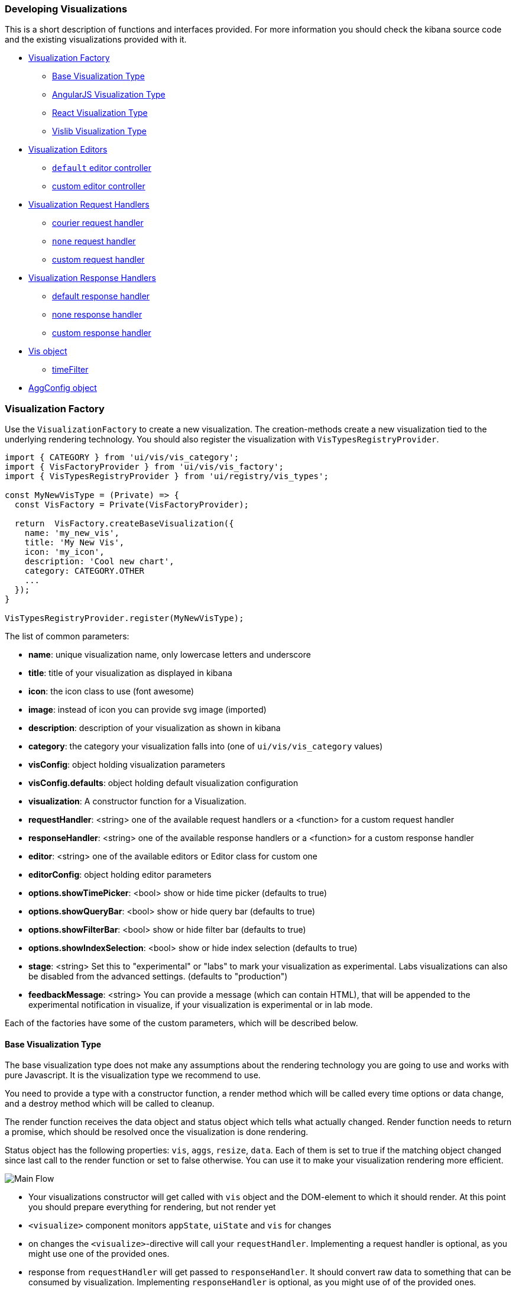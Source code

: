 [[development-create-visualization]]
=== Developing Visualizations

This is a short description of functions and interfaces provided. For more information you should check the kibana
source code and the existing visualizations provided with it.

- <<development-visualization-factory>>
* <<development-base-visualization-type>>
* <<development-angular-visualization-type>>
* <<development-react-visualization-type>>
* <<development-vislib-visualization-type>>
- <<development-vis-editors>>
* <<development-default-editor>>
* <<development-custom-editor>>
- <<development-visualization-request-handlers>>
* <<development-default-request-handler>>
* <<development-none-request-handler>>
* <<development-custom-request-handler>>
- <<development-visualization-response-handlers>>
* <<development-default-response-handler>>
* <<development-none-response-handler>>
* <<development-custom-response-handler>>
- <<development-vis-object>>
* <<development-vis-timefilter>>
- <<development-aggconfig>>

[[development-visualization-factory]]
=== Visualization Factory

Use the `VisualizationFactory` to create a new visualization. 
The creation-methods create a new visualization tied to the underlying rendering technology.
You should also register the visualization with `VisTypesRegistryProvider`.

["source","js"]
-----------
import { CATEGORY } from 'ui/vis/vis_category';
import { VisFactoryProvider } from 'ui/vis/vis_factory';
import { VisTypesRegistryProvider } from 'ui/registry/vis_types';

const MyNewVisType = (Private) => {
  const VisFactory = Private(VisFactoryProvider);

  return  VisFactory.createBaseVisualization({
    name: 'my_new_vis',
    title: 'My New Vis',
    icon: 'my_icon',
    description: 'Cool new chart',
    category: CATEGORY.OTHER
    ...
  });
}

VisTypesRegistryProvider.register(MyNewVisType);
-----------

The list of common parameters:

- *name*: unique visualization name, only lowercase letters and underscore
- *title*: title of your visualization as displayed in kibana
- *icon*: the icon class to use (font awesome)
- *image*: instead of icon you can provide svg image (imported)
- *description*: description of your visualization as shown in kibana
- *category*: the category your visualization falls into (one of `ui/vis/vis_category` values)
- *visConfig*: object holding visualization parameters
- *visConfig.defaults*: object holding default visualization configuration
- *visualization*: A constructor function for a Visualization.
- *requestHandler*: <string> one of the available request handlers or a <function> for a custom request handler
- *responseHandler*: <string> one of the available response handlers or a <function> for a custom response handler
- *editor*: <string> one of the available editors or Editor class for custom one
- *editorConfig*: object holding editor parameters
- *options.showTimePicker*: <bool> show or hide time picker (defaults to true)
- *options.showQueryBar*: <bool> show or hide query bar (defaults to true)
- *options.showFilterBar*: <bool> show or hide filter bar (defaults to true)
- *options.showIndexSelection*: <bool> show or hide index selection (defaults to true)
- *stage*: <string> Set this to "experimental" or "labs" to mark your visualization as experimental. 
Labs visualizations can also be disabled from the advanced settings. (defaults to "production")
- *feedbackMessage*: <string> You can provide a message (which can contain HTML), that will be appended 
to the experimental notification in visualize, if your visualization is experimental or in lab mode.


Each of the factories have some of the custom parameters, which will be described below.

[[development-base-visualization-type]]
==== Base Visualization Type
The base visualization type does not make any assumptions about the rendering technology you are going to use and
works with pure Javascript. It is the visualization type we recommend to use.

You need to provide a type with a constructor function, a render method which will be called every time 
options or data change, and a destroy method which will be called to cleanup.
 
The render function receives the data object and status object which tells what actually changed.
Render function needs to return a promise, which should be resolved once the visualization is done rendering.

Status object has the following properties: `vis`, `aggs`, `resize`, `data`. Each of them is set to true if the matching
object changed since last call to the render function or set to false otherwise. You can use it to make your 
visualization rendering more efficient.


image::images/visualize-flow.png[Main Flow]

- Your visualizations constructor will get called with `vis` object and the DOM-element to which it should render.
At this point you should prepare everything for rendering, but not render yet
- `<visualize>` component monitors `appState`, `uiState` and `vis` for changes
- on changes the `<visualize>`-directive will call your `requestHandler`. 
Implementing a request handler is optional, as you might use one of the provided ones.
- response from `requestHandler` will get passed to `responseHandler`. It should convert raw data to something that
can be consumed by visualization. Implementing `responseHandler` is optional, as you might use of of the provided ones.
- On new data from the `responseHandler` or on when the size of the surrounding DOM-element has changed, 
your visualization `render`-method gets called. It needs to return a promise which resolves once the visualization 
is done rendering.
- the visualization should call `vis.updateState()` any time something has changed that requires to 
re-render or fetch new data.

["source","js"]
-----------
import { VisFactoryProvider } from 'ui/vis/vis_factory';
import { VisTypesRegistryProvider } from 'ui/registry/vis_types';

class MyVisualization {
   constructor(el, vis) {
      this.el = el;
      this.vis = vis;
   }
   async render(visData, status) {
      ...
      return 'done rendering';
   }
   destroy() {
      console.log('destroying');
   }
}

const MyNewVisType = (Private) => {
  const VisFactory = Private(VisFactoryProvider);

  return VisFactory.createBaseVisualization({
    name: 'my_new_vis',
    title: 'My New Vis',
    icon: 'my_icon',
    description: 'Cool new chart',
    visualization: MyVisualization
  });
}

VisTypesRegistryProvider.register(MyNewVisType);
-----------

[[development-angular-visualization-type]]
==== AngularJS Visualization Type
The AngularJS visualization type assumes you are using angular as your rendering technology. Instead of providing the
controller we need to provide the angular template to render. 

The visualization will receive `vis`, `uiState` and `visData` on the $scope and needs to 
call `$scope.renderComplete()` once it is done rendering.

["source","js"]
-----------
const MyNewVisType = (Private) => {
  const VisFactory = Private(VisFactoryProvider);
  
  return VisFactory.createAngularVisualization({
    name: 'my_new_vis',
    title: 'My New Vis',
    icon: 'my_icon',
    description: 'Cool new chart',
    visConfig: {
       template: '<div ng-controller="MyAngularController"></div>`
    }
  });
}
-----------

[[development-react-visualization-type]]
==== React Visualization Type
React visualization type assumes you are using React as your rendering technology. Instead of passing it an AngularJS
template you need to pass a React component.

The visualization will receive `vis`, `uiState` and `visData` as props.
It also has a `renderComplete` function, which needs to be called once the rendering has completed.

["source","js"]
-----------
import { ReactComponent } from './my_react_component';

const MyNewVisType = (Private) => {
  const VisFactory = Private(VisFactoryProvider);
  
  return VisFactory.createReactVisualization({
    name: 'my_new_vis',
    title: 'My New Vis',
    icon: 'my_icon',
    description: 'Cool new chart',
    visConfig: {
       template: ReactComponent
    }
  });
}
-----------

[[development-vislib-visualization-type]]
==== Vislib Visualization Type
This visualization type should only be used for `vislib` visualizations. Vislib is kibana's D3 library which can produce
point series charts and pie charts.

[[development-vis-editors]]
=== Visualization Editors
By default, visualizations will use the `default` editor. 
This is the sidebar editor you see in many of the Kibana visualizations. You can also write your own editor.

[[development-default-editor]]
==== `default` editor controller
The default editor controller receives an `optionsTemplate` or `optionsTabs` parameter. 
These can be either an AngularJS template or React component.

["source","js"]
-----------
{
    name: 'my_new_vis',
    title: 'My New Vis',
    icon: 'my_icon',
    description: 'Cool new chart',
    editor: 'default',
    editorConfig: {
       optionsTemplate: '<my-custom-options-directive></my-custom-options-directive>' // or
       optionsTemplate: MyReactComponent // or if multiple tabs are required:
       optionsTabs: [
           { title: 'tab 1', template: '<div>....</div> },
           { title: 'tab 2', template: '<my-custom-options-directive></my-custom-options-directive>' },
           { title: 'tab 3', template: MyReactComponent }
       ]
    }
  }
-----------

[[development-custom-editor]]
==== custom editor controller
You can create a custom editor controller. To do so pass an Editor object (the same format as VisController class). 
You can make your controller take extra configuration which is passed to the editorConfig property.

["source","js"]
-----------
import { VisFactoryProvider } from 'ui/vis/vis_factory';

class MyEditorController {
    constructor(el, vis) {
      this.el = el;
      this.vis = vis;
      this.config = vis.type.editorConfig;
   }
   async render(visData) {
      console.log(this.config.my);
      ...
      return 'done rendering';
   }
   destroy() {
      console.log('destroying');
   }
}

const MyNewVisType = (Private) => {
  const VisFactory = Private(VisFactoryProvider);

  return VisFactory.createAngularVisualization({
    name: 'my_new_vis',
    title: 'My New Vis',
    icon: 'my_icon',
    description: 'Cool new chart',
    editor: MyEditorController,
    editorConfig: { my: 'custom config' }
  });
}

VisTypesRegistryProvider.register(MyNewVisType);
-----------

[[development-visualization-request-handlers]]
=== Visualization Request Handlers
Request handler gets called when one of the following keys on AppState change:
`vis`, `query`, `filters` or `uiState` and when timepicker is updated. On top
of that it will also get called on force refresh.

By default visualizations will use the `courier` request handler. They can also choose to use any of the other provided 
request handlers. It is also possible to define your own request handler 
(which you can then register to be used by other visualizations).

[[development-default-request-handler]]
==== courier request handler
'courier' is the default request handler which works with the 'default' side bar editor.

[[development-none-request-handler]]
==== `none` request handler
Using 'none' as your request handles means your visualization does not require any data to be requested.

[[development-custom-request-handler]]
==== custom request handler
You can define your custom request handler by providing a function with the following definition:
`function (vis, appState, uiState, searchSource) { ... }`

This function must return a promise, which should get resolved with new data that will be passed to responseHandler.

It's up to function to decide when it wants to issue a new request or return previous data 
(if none of the objects relevant to the request handler changed).

["source","js"]
-----------
import { VisFactoryProvider } from 'ui/vis/vis_factory';

const myRequestHandler = async (vis, appState, uiState, searchSource) => {
  const data = ... parse ...
  return data;
};

const MyNewVisType = (Private) => {
  const VisFactory = Private(VisFactoryProvider);

  return VisFactory.createAngularVisualization({
    name: 'my_new_vis',
    title: 'My New Vis',
    icon: 'my_icon',
    description: 'Cool new chart',
    requestHandler: myRequestHandler
  });
}

VisTypesRegistryProvider.register(MyNewVisType);
-----------

[[development-visualization-response-handlers]]
=== Visualization Response Handlers
The response handler is a function that receives the data from a request handler, as well as an instance of Vis object.
Its job is to convert the data to a format visualization can use. By default 'default' request handler is used 
which produces a table representation of the data. The data object will then be passed to visualization.
This response matches the visData property of the <visualization> directive.

[[development-default-response-handler]]
==== default response handler
The default response handler converts pure elasticsearch responses into a tabular format. 
It is the recommended responseHandler. The response object contains a table property, 
which is an array of all the tables in the response. Each of the table objects has two properties:

- `columns`: array of column objects, where each column object has a title property and an aggConfig property
- `rows`: array of rows, where each row is an array of non formatted cell values

Here is an example of a response with 1 table, 3 columns and 2 rows:

["source","js"]
-----------
{
  tables: [{
    columns: [{
      title: 'column1',
      aggConfig: ...
    },{
      title: 'column2',
      aggConfig: ...
    },{
      title: 'column3',
      aggConfig: ...
    }],
    rows: [
      [ '404', 1262, 12.5 ]
      [ '200', 343546, 60.1 ]
    ]
  }];
}
-----------

[[development-none-response-handler]]
==== none response handler
None response handler is an identity function, which will return the same data it receives.

[[development-custom-response-handler]]
==== custom response handler
You can define your custom response handler by providing a function with the following definition:
'function (vis, response) { ... }'.

Function should return the transformed data object that visualization can consume.

["source","js"]
-----------
import { VisFactoryProvider } from 'ui/vis/vis_factory';

const myResponseHandler = (vis, response) => {
   // transform the response (based on vis object?)
   const resposne = ... transform data ...;
   return response;
};

const MyNewVisType(Private) => {
  const VisFactory = Private(VisFactoryProvider);

  return VisFactory.createAngularVisualization({
    name: 'my_new_vis',
    title: 'My New Vis',
    icon: 'my_icon',
    description: 'Cool new chart',
    responseHandler: myResponseHandler
  });
}

VisTypesRegistryProvider.register(MyNewVisType);
-----------

[[development-vis-object]]
=== Vis object
The `vis` object holds the visualization state and is the window into kibana:

- *vis.params*: holds the visualization parameters
- *vis.indexPattern*: selected index pattern object
- *vis.getState()*: gets current visualization state 
- *vis.updateState()*: updates current state with values from `vis.params`
- *vis.resetState()*: resets `vis.params` to the values in the current state
- *vis.forceReload()*: forces whole cycle (request handler gets called)
- *vis.getUiState()*: gets UI state of visualization
- *vis.uiStateVal(name, val)*: updates a property in UI state
- *vis.isEditorMode()*: returns true if in editor mode
- *vis.API.timeFilter*: allows you to access time picker
- *vis.API.queryFilter*: gives you access to queryFilter
- *vis.API.queryManager*: gives you access to add filters to the filter bar
- *vis.API.filterManager*: gives you access to filterManager
- *vis.API.kuery*: gives you access to the experimental `keury`-language filter bar
- *vis.API.events.click*: default click handler
- *vis.API.events.brush*: default brush handler

The visualization gets all its parameters in `vis.params`, which are default values merged with the current state. 
If the visualization needs to update the current state, it should update the `vis.params` and call `vis.updateState()` 
which will inform <visualize> about the change, which will call request and response handler and then your 
visualization's render method.

For the parameters that should not be saved with the visualization you should use the UI state. 
These hold viewer-specific state, such as popup open/closed, custom colors applied to the series etc.

You can access filter bar and time picker through the objects defined on `vis.API`

[[development-vis-timefilter]]
==== timeFilter

Update the timefilter time values and call update() method on it to update time picker

["source","js"]
-----------
   timefilter.time.from = moment(ranges.xaxis.from);
   timefilter.time.to = moment(ranges.xaxis.to);
   timefilter.time.mode = 'absolute';
   timefilter.update();
-----------


[[development-aggconfig]]
=== AggConfig object
 
The AggConfig object represents an aggregation search to Elasticsearch, 
plus some additional functionality to manage data-values that belong to this aggregation. 
This is primarily used internally in Kibana, but you may find you have a need for it 
when writing your own visualization. Here we provide short description of some of the methods on it, 
however the best reference would be to actually check the source code.
 
  
- *fieldFormatter(<type>)* : returns a function which will format your value according to field formatters defined on
the field. The type can be either 'text' or 'html'.
- *makeLabel()* : gets the label for the aggregation
- *isFilterable()* : return true if aggregation is filterable (you can then call createFilter)
- *createFilter(bucketKey)* : creates a filter for specific bucket key
- *getValue(bucket)* : gets value for a specific bucket
- *getField()* : gets the field used for this aggregation
- *getFieldDisplayName()* : gets field display name
- *getAggParams()* : gets the arguments to the aggregation
